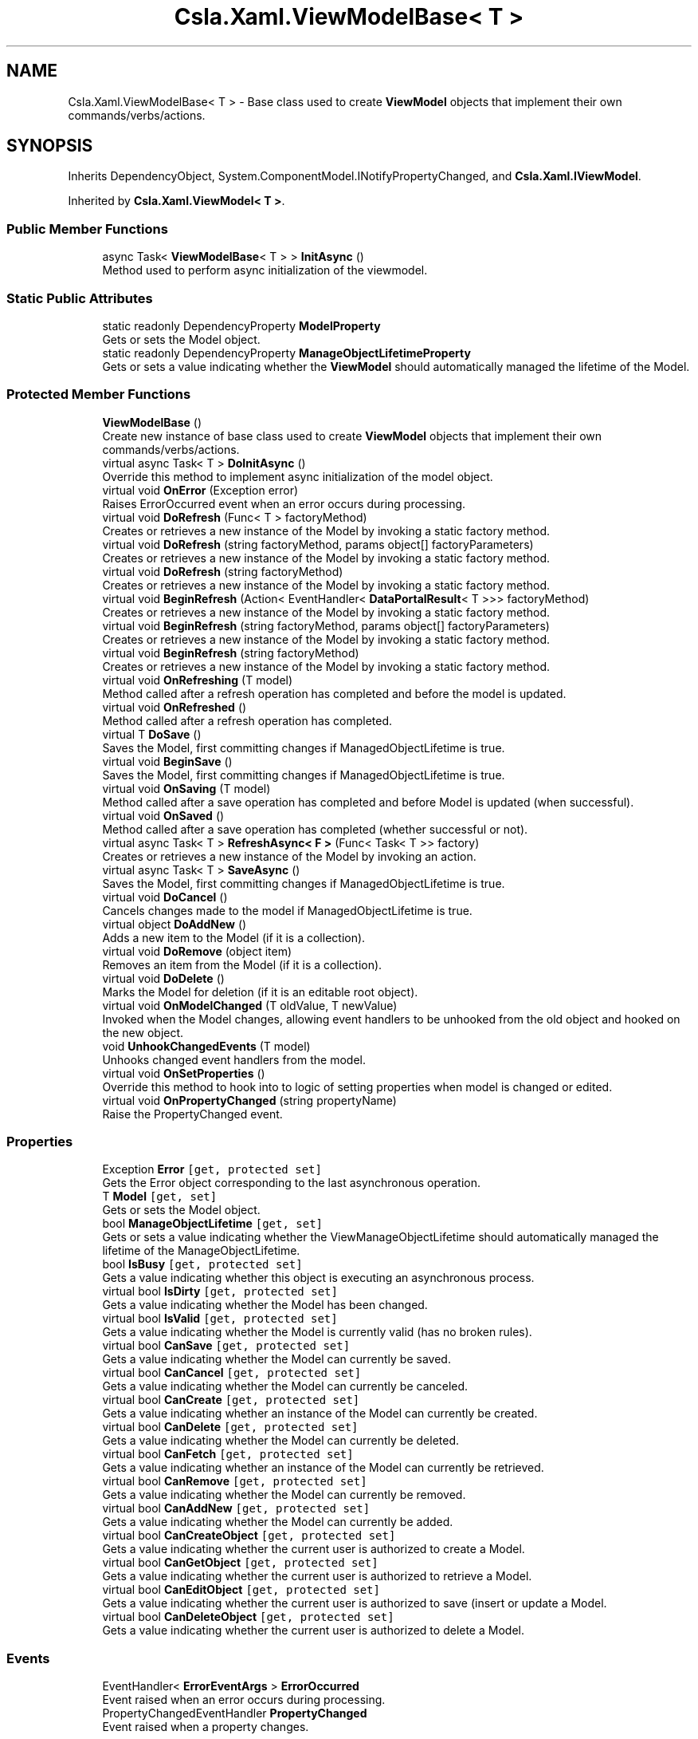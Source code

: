 .TH "Csla.Xaml.ViewModelBase< T >" 3 "Thu Jul 22 2021" "Version 5.4.2" "CSLA.NET" \" -*- nroff -*-
.ad l
.nh
.SH NAME
Csla.Xaml.ViewModelBase< T > \- Base class used to create \fBViewModel\fP objects that implement their own commands/verbs/actions\&.  

.SH SYNOPSIS
.br
.PP
.PP
Inherits DependencyObject, System\&.ComponentModel\&.INotifyPropertyChanged, and \fBCsla\&.Xaml\&.IViewModel\fP\&.
.PP
Inherited by \fBCsla\&.Xaml\&.ViewModel< T >\fP\&.
.SS "Public Member Functions"

.in +1c
.ti -1c
.RI "async Task< \fBViewModelBase\fP< T > > \fBInitAsync\fP ()"
.br
.RI "Method used to perform async initialization of the viewmodel\&. "
.in -1c
.SS "Static Public Attributes"

.in +1c
.ti -1c
.RI "static readonly DependencyProperty \fBModelProperty\fP"
.br
.RI "Gets or sets the Model object\&. "
.ti -1c
.RI "static readonly DependencyProperty \fBManageObjectLifetimeProperty\fP"
.br
.RI "Gets or sets a value indicating whether the \fBViewModel\fP should automatically managed the lifetime of the Model\&. "
.in -1c
.SS "Protected Member Functions"

.in +1c
.ti -1c
.RI "\fBViewModelBase\fP ()"
.br
.RI "Create new instance of base class used to create \fBViewModel\fP objects that implement their own commands/verbs/actions\&. "
.ti -1c
.RI "virtual async Task< T > \fBDoInitAsync\fP ()"
.br
.RI "Override this method to implement async initialization of the model object\&. "
.ti -1c
.RI "virtual void \fBOnError\fP (Exception error)"
.br
.RI "Raises ErrorOccurred event when an error occurs during processing\&. "
.ti -1c
.RI "virtual void \fBDoRefresh\fP (Func< T > factoryMethod)"
.br
.RI "Creates or retrieves a new instance of the Model by invoking a static factory method\&. "
.ti -1c
.RI "virtual void \fBDoRefresh\fP (string factoryMethod, params object[] factoryParameters)"
.br
.RI "Creates or retrieves a new instance of the Model by invoking a static factory method\&. "
.ti -1c
.RI "virtual void \fBDoRefresh\fP (string factoryMethod)"
.br
.RI "Creates or retrieves a new instance of the Model by invoking a static factory method\&. "
.ti -1c
.RI "virtual void \fBBeginRefresh\fP (Action< EventHandler< \fBDataPortalResult\fP< T >>> factoryMethod)"
.br
.RI "Creates or retrieves a new instance of the Model by invoking a static factory method\&. "
.ti -1c
.RI "virtual void \fBBeginRefresh\fP (string factoryMethod, params object[] factoryParameters)"
.br
.RI "Creates or retrieves a new instance of the Model by invoking a static factory method\&. "
.ti -1c
.RI "virtual void \fBBeginRefresh\fP (string factoryMethod)"
.br
.RI "Creates or retrieves a new instance of the Model by invoking a static factory method\&. "
.ti -1c
.RI "virtual void \fBOnRefreshing\fP (T model)"
.br
.RI "Method called after a refresh operation has completed and before the model is updated\&. "
.ti -1c
.RI "virtual void \fBOnRefreshed\fP ()"
.br
.RI "Method called after a refresh operation has completed\&. "
.ti -1c
.RI "virtual T \fBDoSave\fP ()"
.br
.RI "Saves the Model, first committing changes if ManagedObjectLifetime is true\&. "
.ti -1c
.RI "virtual void \fBBeginSave\fP ()"
.br
.RI "Saves the Model, first committing changes if ManagedObjectLifetime is true\&. "
.ti -1c
.RI "virtual void \fBOnSaving\fP (T model)"
.br
.RI "Method called after a save operation has completed and before Model is updated (when successful)\&. "
.ti -1c
.RI "virtual void \fBOnSaved\fP ()"
.br
.RI "Method called after a save operation has completed (whether successful or not)\&. "
.ti -1c
.RI "virtual async Task< T > \fBRefreshAsync< F >\fP (Func< Task< T >> factory)"
.br
.RI "Creates or retrieves a new instance of the Model by invoking an action\&. "
.ti -1c
.RI "virtual async Task< T > \fBSaveAsync\fP ()"
.br
.RI "Saves the Model, first committing changes if ManagedObjectLifetime is true\&. "
.ti -1c
.RI "virtual void \fBDoCancel\fP ()"
.br
.RI "Cancels changes made to the model if ManagedObjectLifetime is true\&. "
.ti -1c
.RI "virtual object \fBDoAddNew\fP ()"
.br
.RI "Adds a new item to the Model (if it is a collection)\&. "
.ti -1c
.RI "virtual void \fBDoRemove\fP (object item)"
.br
.RI "Removes an item from the Model (if it is a collection)\&. "
.ti -1c
.RI "virtual void \fBDoDelete\fP ()"
.br
.RI "Marks the Model for deletion (if it is an editable root object)\&. "
.ti -1c
.RI "virtual void \fBOnModelChanged\fP (T oldValue, T newValue)"
.br
.RI "Invoked when the Model changes, allowing event handlers to be unhooked from the old object and hooked on the new object\&. "
.ti -1c
.RI "void \fBUnhookChangedEvents\fP (T model)"
.br
.RI "Unhooks changed event handlers from the model\&. "
.ti -1c
.RI "virtual void \fBOnSetProperties\fP ()"
.br
.RI "Override this method to hook into to logic of setting properties when model is changed or edited\&. "
.ti -1c
.RI "virtual void \fBOnPropertyChanged\fP (string propertyName)"
.br
.RI "Raise the PropertyChanged event\&. "
.in -1c
.SS "Properties"

.in +1c
.ti -1c
.RI "Exception \fBError\fP\fC [get, protected set]\fP"
.br
.RI "Gets the Error object corresponding to the last asynchronous operation\&. "
.ti -1c
.RI "T \fBModel\fP\fC [get, set]\fP"
.br
.RI "Gets or sets the Model object\&. "
.ti -1c
.RI "bool \fBManageObjectLifetime\fP\fC [get, set]\fP"
.br
.RI "Gets or sets a value indicating whether the ViewManageObjectLifetime should automatically managed the lifetime of the ManageObjectLifetime\&. "
.ti -1c
.RI "bool \fBIsBusy\fP\fC [get, protected set]\fP"
.br
.RI "Gets a value indicating whether this object is executing an asynchronous process\&. "
.ti -1c
.RI "virtual bool \fBIsDirty\fP\fC [get, protected set]\fP"
.br
.RI "Gets a value indicating whether the Model has been changed\&. "
.ti -1c
.RI "virtual bool \fBIsValid\fP\fC [get, protected set]\fP"
.br
.RI "Gets a value indicating whether the Model is currently valid (has no broken rules)\&. "
.ti -1c
.RI "virtual bool \fBCanSave\fP\fC [get, protected set]\fP"
.br
.RI "Gets a value indicating whether the Model can currently be saved\&. "
.ti -1c
.RI "virtual bool \fBCanCancel\fP\fC [get, protected set]\fP"
.br
.RI "Gets a value indicating whether the Model can currently be canceled\&. "
.ti -1c
.RI "virtual bool \fBCanCreate\fP\fC [get, protected set]\fP"
.br
.RI "Gets a value indicating whether an instance of the Model can currently be created\&. "
.ti -1c
.RI "virtual bool \fBCanDelete\fP\fC [get, protected set]\fP"
.br
.RI "Gets a value indicating whether the Model can currently be deleted\&. "
.ti -1c
.RI "virtual bool \fBCanFetch\fP\fC [get, protected set]\fP"
.br
.RI "Gets a value indicating whether an instance of the Model can currently be retrieved\&. "
.ti -1c
.RI "virtual bool \fBCanRemove\fP\fC [get, protected set]\fP"
.br
.RI "Gets a value indicating whether the Model can currently be removed\&. "
.ti -1c
.RI "virtual bool \fBCanAddNew\fP\fC [get, protected set]\fP"
.br
.RI "Gets a value indicating whether the Model can currently be added\&. "
.ti -1c
.RI "virtual bool \fBCanCreateObject\fP\fC [get, protected set]\fP"
.br
.RI "Gets a value indicating whether the current user is authorized to create a Model\&. "
.ti -1c
.RI "virtual bool \fBCanGetObject\fP\fC [get, protected set]\fP"
.br
.RI "Gets a value indicating whether the current user is authorized to retrieve a Model\&. "
.ti -1c
.RI "virtual bool \fBCanEditObject\fP\fC [get, protected set]\fP"
.br
.RI "Gets a value indicating whether the current user is authorized to save (insert or update a Model\&. "
.ti -1c
.RI "virtual bool \fBCanDeleteObject\fP\fC [get, protected set]\fP"
.br
.RI "Gets a value indicating whether the current user is authorized to delete a Model\&. "
.in -1c
.SS "Events"

.in +1c
.ti -1c
.RI "EventHandler< \fBErrorEventArgs\fP > \fBErrorOccurred\fP"
.br
.RI "Event raised when an error occurs during processing\&. "
.ti -1c
.RI "PropertyChangedEventHandler \fBPropertyChanged\fP"
.br
.RI "Event raised when a property changes\&. "
.in -1c
.SH "Detailed Description"
.PP 
Base class used to create \fBViewModel\fP objects that implement their own commands/verbs/actions\&. 


.PP
\fBTemplate Parameters\fP
.RS 4
\fIT\fP Type of the Model object\&.
.RE
.PP

.PP
Definition at line 40 of file Csla\&.Xaml\&.Shared/ViewModelBase\&.cs\&.
.SH "Constructor & Destructor Documentation"
.PP 
.SS "\fBCsla\&.Xaml\&.ViewModelBase\fP< T >\&.\fBViewModelBase\fP ()\fC [protected]\fP"

.PP
Create new instance of base class used to create \fBViewModel\fP objects that implement their own commands/verbs/actions\&. 
.PP
Definition at line 48 of file Csla\&.Xaml\&.Shared/ViewModelBase\&.cs\&.
.SH "Member Function Documentation"
.PP 
.SS "virtual void \fBCsla\&.Xaml\&.ViewModelBase\fP< T >\&.BeginRefresh (Action< EventHandler< \fBDataPortalResult\fP< T >>> factoryMethod)\fC [protected]\fP, \fC [virtual]\fP"

.PP
Creates or retrieves a new instance of the Model by invoking a static factory method\&. 
.PP
\fBParameters\fP
.RS 4
\fIfactoryMethod\fP Static factory method action\&.
.RE
.PP
.PP
BeginRefresh(BusinessList\&.BeginGetList)
.PP
BeginRefresh(handler => BusinessList\&.BeginGetList(handler))
.PP
BeginRefresh(handler => BusinessList\&.BeginGetList(id, handler))
.PP
Reimplemented in \fBCsla\&.Xaml\&.CancellableViewModel< T >\fP\&.
.PP
Definition at line 218 of file Csla\&.Xaml\&.Shared/ViewModelBase\&.cs\&.
.SS "virtual void \fBCsla\&.Xaml\&.ViewModelBase\fP< T >\&.BeginRefresh (string factoryMethod)\fC [protected]\fP, \fC [virtual]\fP"

.PP
Creates or retrieves a new instance of the Model by invoking a static factory method\&. 
.PP
\fBParameters\fP
.RS 4
\fIfactoryMethod\fP Name of the static factory method\&.
.RE
.PP

.PP
Definition at line 274 of file Csla\&.Xaml\&.Shared/ViewModelBase\&.cs\&.
.SS "virtual void \fBCsla\&.Xaml\&.ViewModelBase\fP< T >\&.BeginRefresh (string factoryMethod, params object[] factoryParameters)\fC [protected]\fP, \fC [virtual]\fP"

.PP
Creates or retrieves a new instance of the Model by invoking a static factory method\&. 
.PP
\fBParameters\fP
.RS 4
\fIfactoryMethod\fP Name of the static factory method\&.
.br
\fIfactoryParameters\fP Factory method parameters\&.
.RE
.PP

.PP
Reimplemented in \fBCsla\&.Xaml\&.CancellableViewModel< T >\fP\&.
.PP
Definition at line 245 of file Csla\&.Xaml\&.Shared/ViewModelBase\&.cs\&.
.SS "virtual void \fBCsla\&.Xaml\&.ViewModelBase\fP< T >\&.BeginSave ()\fC [protected]\fP, \fC [virtual]\fP"

.PP
Saves the Model, first committing changes if ManagedObjectLifetime is true\&. 
.PP
Definition at line 371 of file Csla\&.Xaml\&.Shared/ViewModelBase\&.cs\&.
.SS "virtual object \fBCsla\&.Xaml\&.ViewModelBase\fP< T >\&.DoAddNew ()\fC [protected]\fP, \fC [virtual]\fP"

.PP
Adds a new item to the Model (if it is a collection)\&. 
.PP
Definition at line 1005 of file Csla\&.Xaml\&.Shared/ViewModelBase\&.cs\&.
.SS "virtual void \fBCsla\&.Xaml\&.ViewModelBase\fP< T >\&.DoCancel ()\fC [protected]\fP, \fC [virtual]\fP"

.PP
Cancels changes made to the model if ManagedObjectLifetime is true\&. 
.PP
Definition at line 955 of file Csla\&.Xaml\&.Shared/ViewModelBase\&.cs\&.
.SS "virtual void \fBCsla\&.Xaml\&.ViewModelBase\fP< T >\&.DoDelete ()\fC [protected]\fP, \fC [virtual]\fP"

.PP
Marks the Model for deletion (if it is an editable root object)\&. 
.PP
Definition at line 1038 of file Csla\&.Xaml\&.Shared/ViewModelBase\&.cs\&.
.SS "virtual async Task<T> \fBCsla\&.Xaml\&.ViewModelBase\fP< T >\&.DoInitAsync ()\fC [protected]\fP, \fC [virtual]\fP"

.PP
Override this method to implement async initialization of the model object\&. The result of this method is used to set the Model property of the viewmodel\&.
.PP
\fBReturns\fP
.RS 4
A Task that creates the model object\&.
.RE
.PP

.PP
Definition at line 88 of file Csla\&.Xaml\&.Shared/ViewModelBase\&.cs\&.
.SS "virtual void \fBCsla\&.Xaml\&.ViewModelBase\fP< T >\&.DoRefresh (Func< T > factoryMethod)\fC [protected]\fP, \fC [virtual]\fP"

.PP
Creates or retrieves a new instance of the Model by invoking a static factory method\&. 
.PP
\fBParameters\fP
.RS 4
\fIfactoryMethod\fP Static factory method function\&.
.RE
.PP
.PP
DoRefresh(BusinessList\&.GetList)
.PP
DoRefresh(() => BusinessList\&.GetList())
.PP
DoRefresh(() => BusinessList\&.GetList(id))
.PP
Definition at line 150 of file Csla\&.Xaml\&.Shared/ViewModelBase\&.cs\&.
.SS "virtual void \fBCsla\&.Xaml\&.ViewModelBase\fP< T >\&.DoRefresh (string factoryMethod)\fC [protected]\fP, \fC [virtual]\fP"

.PP
Creates or retrieves a new instance of the Model by invoking a static factory method\&. 
.PP
\fBParameters\fP
.RS 4
\fIfactoryMethod\fP Name of the static factory method\&.
.RE
.PP

.PP
Definition at line 203 of file Csla\&.Xaml\&.Shared/ViewModelBase\&.cs\&.
.SS "virtual void \fBCsla\&.Xaml\&.ViewModelBase\fP< T >\&.DoRefresh (string factoryMethod, params object[] factoryParameters)\fC [protected]\fP, \fC [virtual]\fP"

.PP
Creates or retrieves a new instance of the Model by invoking a static factory method\&. 
.PP
\fBParameters\fP
.RS 4
\fIfactoryMethod\fP Name of the static factory method\&.
.br
\fIfactoryParameters\fP Factory method parameters\&.
.RE
.PP

.PP
Definition at line 177 of file Csla\&.Xaml\&.Shared/ViewModelBase\&.cs\&.
.SS "virtual void \fBCsla\&.Xaml\&.ViewModelBase\fP< T >\&.DoRemove (object item)\fC [protected]\fP, \fC [virtual]\fP"

.PP
Removes an item from the Model (if it is a collection)\&. 
.PP
Definition at line 1028 of file Csla\&.Xaml\&.Shared/ViewModelBase\&.cs\&.
.SS "virtual T \fBCsla\&.Xaml\&.ViewModelBase\fP< T >\&.DoSave ()\fC [protected]\fP, \fC [virtual]\fP"

.PP
Saves the Model, first committing changes if ManagedObjectLifetime is true\&. 
.PP
Definition at line 333 of file Csla\&.Xaml\&.Shared/ViewModelBase\&.cs\&.
.SS "async Task<\fBViewModelBase\fP<T> > \fBCsla\&.Xaml\&.ViewModelBase\fP< T >\&.InitAsync ()"

.PP
Method used to perform async initialization of the viewmodel\&. This method is usually invoked immediately following construction of the object instance\&.
.PP
\fBReturns\fP
.RS 4
.RE
.PP

.PP
Definition at line 62 of file Csla\&.Xaml\&.Shared/ViewModelBase\&.cs\&.
.SS "virtual void \fBCsla\&.Xaml\&.ViewModelBase\fP< T >\&.OnError (Exception error)\fC [protected]\fP, \fC [virtual]\fP"

.PP
Raises ErrorOccurred event when an error occurs during processing\&. 
.PP
\fBParameters\fP
.RS 4
\fIerror\fP 
.RE
.PP

.PP
Definition at line 131 of file Csla\&.Xaml\&.Shared/ViewModelBase\&.cs\&.
.SS "virtual void \fBCsla\&.Xaml\&.ViewModelBase\fP< T >\&.OnModelChanged (T oldValue, T newValue)\fC [protected]\fP, \fC [virtual]\fP"

.PP
Invoked when the Model changes, allowing event handlers to be unhooked from the old object and hooked on the new object\&. 
.PP
\fBParameters\fP
.RS 4
\fIoldValue\fP Previous Model reference\&.
.br
\fInewValue\fP New Model reference\&.
.RE
.PP

.PP
Definition at line 1050 of file Csla\&.Xaml\&.Shared/ViewModelBase\&.cs\&.
.SS "virtual void \fBCsla\&.Xaml\&.ViewModelBase\fP< T >\&.OnPropertyChanged (string propertyName)\fC [protected]\fP, \fC [virtual]\fP"

.PP
Raise the PropertyChanged event\&. 
.PP
\fBParameters\fP
.RS 4
\fIpropertyName\fP Name of the changed property\&.
.RE
.PP

.PP
Definition at line 1159 of file Csla\&.Xaml\&.Shared/ViewModelBase\&.cs\&.
.SS "virtual void \fBCsla\&.Xaml\&.ViewModelBase\fP< T >\&.OnRefreshed ()\fC [protected]\fP, \fC [virtual]\fP"

.PP
Method called after a refresh operation has completed\&. 
.PP
Definition at line 325 of file Csla\&.Xaml\&.Shared/ViewModelBase\&.cs\&.
.SS "virtual void \fBCsla\&.Xaml\&.ViewModelBase\fP< T >\&.OnRefreshing (T model)\fC [protected]\fP, \fC [virtual]\fP"

.PP
Method called after a refresh operation has completed and before the model is updated\&. 
.PP
\fBParameters\fP
.RS 4
\fImodel\fP The model\&.
.RE
.PP

.PP
Definition at line 317 of file Csla\&.Xaml\&.Shared/ViewModelBase\&.cs\&.
.SS "virtual void \fBCsla\&.Xaml\&.ViewModelBase\fP< T >\&.OnSaved ()\fC [protected]\fP, \fC [virtual]\fP"

.PP
Method called after a save operation has completed (whether successful or not)\&. 
.PP
Definition at line 432 of file Csla\&.Xaml\&.Shared/ViewModelBase\&.cs\&.
.SS "virtual void \fBCsla\&.Xaml\&.ViewModelBase\fP< T >\&.OnSaving (T model)\fC [protected]\fP, \fC [virtual]\fP"

.PP
Method called after a save operation has completed and before Model is updated (when successful)\&. 
.PP
Definition at line 423 of file Csla\&.Xaml\&.Shared/ViewModelBase\&.cs\&.
.SS "virtual void \fBCsla\&.Xaml\&.ViewModelBase\fP< T >\&.OnSetProperties ()\fC [protected]\fP, \fC [virtual]\fP"

.PP
Override this method to hook into to logic of setting properties when model is changed or edited\&. 
.PP
Definition at line 1114 of file Csla\&.Xaml\&.Shared/ViewModelBase\&.cs\&.
.SS "virtual async Task<T> \fBCsla\&.Xaml\&.ViewModelBase\fP< T >\&.RefreshAsync< F > (Func< Task< T >> factory)\fC [protected]\fP, \fC [virtual]\fP"

.PP
Creates or retrieves a new instance of the Model by invoking an action\&. 
.PP
\fBParameters\fP
.RS 4
\fIfactory\fP Factory method to invoke
.RE
.PP

.PP
Definition at line 903 of file Csla\&.Xaml\&.Shared/ViewModelBase\&.cs\&.
.SS "virtual async Task<T> \fBCsla\&.Xaml\&.ViewModelBase\fP< T >\&.SaveAsync ()\fC [protected]\fP, \fC [virtual]\fP"

.PP
Saves the Model, first committing changes if ManagedObjectLifetime is true\&. 
.PP
Definition at line 923 of file Csla\&.Xaml\&.Shared/ViewModelBase\&.cs\&.
.SS "void \fBCsla\&.Xaml\&.ViewModelBase\fP< T >\&.UnhookChangedEvents (T model)\fC [protected]\fP"

.PP
Unhooks changed event handlers from the model\&. 
.PP
\fBParameters\fP
.RS 4
\fImodel\fP 
.RE
.PP

.PP
Definition at line 1082 of file Csla\&.Xaml\&.Shared/ViewModelBase\&.cs\&.
.SH "Member Data Documentation"
.PP 
.SS "readonly DependencyProperty \fBCsla\&.Xaml\&.ViewModelBase\fP< T >\&.ManageObjectLifetimeProperty\fC [static]\fP"
\fBInitial value:\fP
.PP
.nf
=
        DependencyProperty\&.Register("ManageObjectLifetime", typeof(bool),
        typeof(ViewModelBase<T>), new PropertyMetadata(true))
.fi
.PP
Gets or sets a value indicating whether the \fBViewModel\fP should automatically managed the lifetime of the Model\&. 
.PP
Definition at line 486 of file Csla\&.Xaml\&.Shared/ViewModelBase\&.cs\&.
.SS "readonly DependencyProperty \fBCsla\&.Xaml\&.ViewModelBase\fP< T >\&.ModelProperty\fC [static]\fP"
\fBInitial value:\fP
.PP
.nf
=
        DependencyProperty\&.Register("Model", typeof(T), typeof(ViewModelBase<T>),
        new PropertyMetadata((o, e) =>
        {
          var viewmodel = (ViewModelBase<T>)o;
          viewmodel\&.OnModelChanged((T)e\&.OldValue, (T)e\&.NewValue);
        }))
.fi
.PP
Gets or sets the Model object\&. 
.PP
Definition at line 460 of file Csla\&.Xaml\&.Shared/ViewModelBase\&.cs\&.
.SH "Property Documentation"
.PP 
.SS "virtual bool \fBCsla\&.Xaml\&.ViewModelBase\fP< T >\&.CanAddNew\fC [get]\fP, \fC [protected set]\fP"

.PP
Gets a value indicating whether the Model can currently be added\&. 
.PP
Definition at line 713 of file Csla\&.Xaml\&.Shared/ViewModelBase\&.cs\&.
.SS "virtual bool \fBCsla\&.Xaml\&.ViewModelBase\fP< T >\&.CanCancel\fC [get]\fP, \fC [protected set]\fP"

.PP
Gets a value indicating whether the Model can currently be canceled\&. 
.PP
Definition at line 601 of file Csla\&.Xaml\&.Shared/ViewModelBase\&.cs\&.
.SS "virtual bool \fBCsla\&.Xaml\&.ViewModelBase\fP< T >\&.CanCreate\fC [get]\fP, \fC [protected set]\fP"

.PP
Gets a value indicating whether an instance of the Model can currently be created\&. 
.PP
Definition at line 624 of file Csla\&.Xaml\&.Shared/ViewModelBase\&.cs\&.
.SS "virtual bool \fBCsla\&.Xaml\&.ViewModelBase\fP< T >\&.CanCreateObject\fC [get]\fP, \fC [protected set]\fP"

.PP
Gets a value indicating whether the current user is authorized to create a Model\&. 
.PP
Definition at line 809 of file Csla\&.Xaml\&.Shared/ViewModelBase\&.cs\&.
.SS "virtual bool \fBCsla\&.Xaml\&.ViewModelBase\fP< T >\&.CanDelete\fC [get]\fP, \fC [protected set]\fP"

.PP
Gets a value indicating whether the Model can currently be deleted\&. 
.PP
Definition at line 646 of file Csla\&.Xaml\&.Shared/ViewModelBase\&.cs\&.
.SS "virtual bool \fBCsla\&.Xaml\&.ViewModelBase\fP< T >\&.CanDeleteObject\fC [get]\fP, \fC [protected set]\fP"

.PP
Gets a value indicating whether the current user is authorized to delete a Model\&. 
.PP
Definition at line 868 of file Csla\&.Xaml\&.Shared/ViewModelBase\&.cs\&.
.SS "virtual bool \fBCsla\&.Xaml\&.ViewModelBase\fP< T >\&.CanEditObject\fC [get]\fP, \fC [protected set]\fP"

.PP
Gets a value indicating whether the current user is authorized to save (insert or update a Model\&. 
.PP
Definition at line 848 of file Csla\&.Xaml\&.Shared/ViewModelBase\&.cs\&.
.SS "virtual bool \fBCsla\&.Xaml\&.ViewModelBase\fP< T >\&.CanFetch\fC [get]\fP, \fC [protected set]\fP"

.PP
Gets a value indicating whether an instance of the Model can currently be retrieved\&. 
.PP
Definition at line 669 of file Csla\&.Xaml\&.Shared/ViewModelBase\&.cs\&.
.SS "virtual bool \fBCsla\&.Xaml\&.ViewModelBase\fP< T >\&.CanGetObject\fC [get]\fP, \fC [protected set]\fP"

.PP
Gets a value indicating whether the current user is authorized to retrieve a Model\&. 
.PP
Definition at line 828 of file Csla\&.Xaml\&.Shared/ViewModelBase\&.cs\&.
.SS "virtual bool \fBCsla\&.Xaml\&.ViewModelBase\fP< T >\&.CanRemove\fC [get]\fP, \fC [protected set]\fP"

.PP
Gets a value indicating whether the Model can currently be removed\&. 
.PP
Definition at line 691 of file Csla\&.Xaml\&.Shared/ViewModelBase\&.cs\&.
.SS "virtual bool \fBCsla\&.Xaml\&.ViewModelBase\fP< T >\&.CanSave\fC [get]\fP, \fC [protected set]\fP"

.PP
Gets a value indicating whether the Model can currently be saved\&. 
.PP
Definition at line 579 of file Csla\&.Xaml\&.Shared/ViewModelBase\&.cs\&.
.SS "Exception \fBCsla\&.Xaml\&.ViewModelBase\fP< T >\&.Error\fC [get]\fP, \fC [protected set]\fP"

.PP
Gets the Error object corresponding to the last asynchronous operation\&. 
.PP
Definition at line 104 of file Csla\&.Xaml\&.Shared/ViewModelBase\&.cs\&.
.SS "bool \fBCsla\&.Xaml\&.ViewModelBase\fP< T >\&.IsBusy\fC [get]\fP, \fC [protected set]\fP"

.PP
Gets a value indicating whether this object is executing an asynchronous process\&. 
.PP
Definition at line 515 of file Csla\&.Xaml\&.Shared/ViewModelBase\&.cs\&.
.SS "virtual bool \fBCsla\&.Xaml\&.ViewModelBase\fP< T >\&.IsDirty\fC [get]\fP, \fC [protected set]\fP"

.PP
Gets a value indicating whether the Model has been changed\&. 
.PP
Definition at line 535 of file Csla\&.Xaml\&.Shared/ViewModelBase\&.cs\&.
.SS "virtual bool \fBCsla\&.Xaml\&.ViewModelBase\fP< T >\&.IsValid\fC [get]\fP, \fC [protected set]\fP"

.PP
Gets a value indicating whether the Model is currently valid (has no broken rules)\&. 
.PP
Definition at line 557 of file Csla\&.Xaml\&.Shared/ViewModelBase\&.cs\&.
.SS "bool \fBCsla\&.Xaml\&.ViewModelBase\fP< T >\&.ManageObjectLifetime\fC [get]\fP, \fC [set]\fP"

.PP
Gets or sets a value indicating whether the ViewManageObjectLifetime should automatically managed the lifetime of the ManageObjectLifetime\&. 
.PP
Definition at line 498 of file Csla\&.Xaml\&.Shared/ViewModelBase\&.cs\&.
.SS "T \fBCsla\&.Xaml\&.ViewModelBase\fP< T >\&.Model\fC [get]\fP, \fC [set]\fP"

.PP
Gets or sets the Model object\&. 
.PP
Definition at line 471 of file Csla\&.Xaml\&.Shared/ViewModelBase\&.cs\&.
.SH "Event Documentation"
.PP 
.SS "EventHandler<\fBErrorEventArgs\fP> \fBCsla\&.Xaml\&.ViewModelBase\fP< T >\&.ErrorOccurred"

.PP
Event raised when an error occurs during processing\&. 
.PP
Definition at line 123 of file Csla\&.Xaml\&.Shared/ViewModelBase\&.cs\&.
.SS "PropertyChangedEventHandler \fBCsla\&.Xaml\&.ViewModelBase\fP< T >\&.PropertyChanged"

.PP
Event raised when a property changes\&. 
.PP
Definition at line 1153 of file Csla\&.Xaml\&.Shared/ViewModelBase\&.cs\&.

.SH "Author"
.PP 
Generated automatically by Doxygen for CSLA\&.NET from the source code\&.
